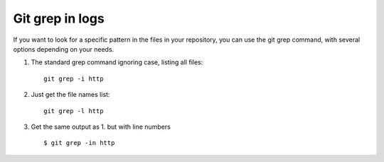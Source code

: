 Git grep in logs
----------------

If you want to look for a specific pattern in the files in your
repository, you can use the git grep command, with several options
depending on your needs.

1. The standard grep command ignoring case, listing all files:

  ::
  
    git grep -i http

2. Just get the file names list:

  ::

    git grep -l http

3. Get the same output as 1. but with line numbers

  ::

    $ git grep -in http